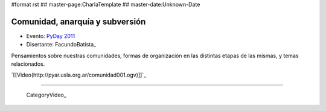 #format rst
## master-page:CharlaTemplate
## master-date:Unknown-Date

Comunidad, anarquía y subversión
================================

* Evento: `PyDay 2011`_

* Disertante: FacundoBatista_

.. * Presentación: 

.. [[attachment:nombreadjunto ]] ##Link al archivo adjunto o pagina externa 

.. * Código: 

.. [[attachment:nombreadjunto ]] ##Link al archivo adjunto o pagina externa 

Pensamientos sobre nuestras comunidades, formas de organización en las distintas etapas de las mismas, y temas relacionados.

`[[Video(http://pyar.usla.org.ar/comunidad001.ogv)]]`_   

.. Puto el que lee

-------------------------

 CategoryVideo_

.. ############################################################################

.. _PyDay 2011: Eventos/PyDay/2011/Cordoba

